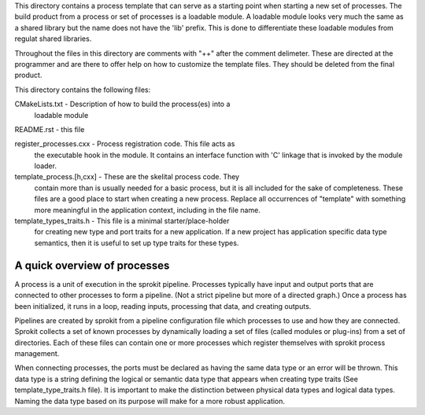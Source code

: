 This directory contains a process template that can serve as a
starting point when starting a new set of processes. The build product
from a process or set of processes is a loadable module. A loadable
module looks very much the same as a shared library but the name does
not have the 'lib' prefix. This is done to differentiate these
loadable modules from regulat shared libraries.

Throughout the files in this directory are comments with "++" after
the comment delimeter. These are directed at the programmer and are
there to offer help on how to customize the template files. They
should be deleted from the final product.

This directory contains the following files:

CMakeLists.txt - Description of how to build the process(es) into a
    loadable module

README.rst - this file

register_processes.cxx - Process registration code. This file acts as
    the executable hook in the module. It contains an interface
    function with 'C' linkage that is invoked by the module loader.

template_process.[h,cxx] - These are the skelital process code. They
    contain more than is usually needed for a basic process, but it is
    all included for the sake of completeness. These files are a good
    place to start when creating a new process. Replace all
    occurrences of "template" with something more meaningful in the
    application context, including in the file name.

template_types_traits.h - This file is a minimal starter/place-holder
    for creating new type and port traits for a new application. If a
    new project has application specific data type semantics, then it
    is useful to set up type traits for these types.


A quick overview of processes
-----------------------------

A process is a unit of execution in the sprokit pipeline. Processes
typically have input and output ports that are connected to other
processes to form a pipeline. (Not a strict pipeline but more of a
directed graph.) Once a process has been initialized, it runs in a
loop, reading inputs, processing that data, and creating outputs.

Pipelines are created by sprokit from a pipeline configuration file
which processes to use and how they are connected. Sprokit collects a
set of known processes by dynamically loading a set of files (called
modules or plug-ins) from a set of directories. Each of these files
can contain one or more processes which register themselves with
sprokit process management.

When connecting processes, the ports must be declared as having the
same data type or an error will be thrown. This data type is a string
defining the logical or semantic data type that appears when creating
type traits (See template_type_traits.h file). It is important to make
the distinction between physical data types and logical data
types. Naming the data type based on its purpose will make for a more
robust application.
